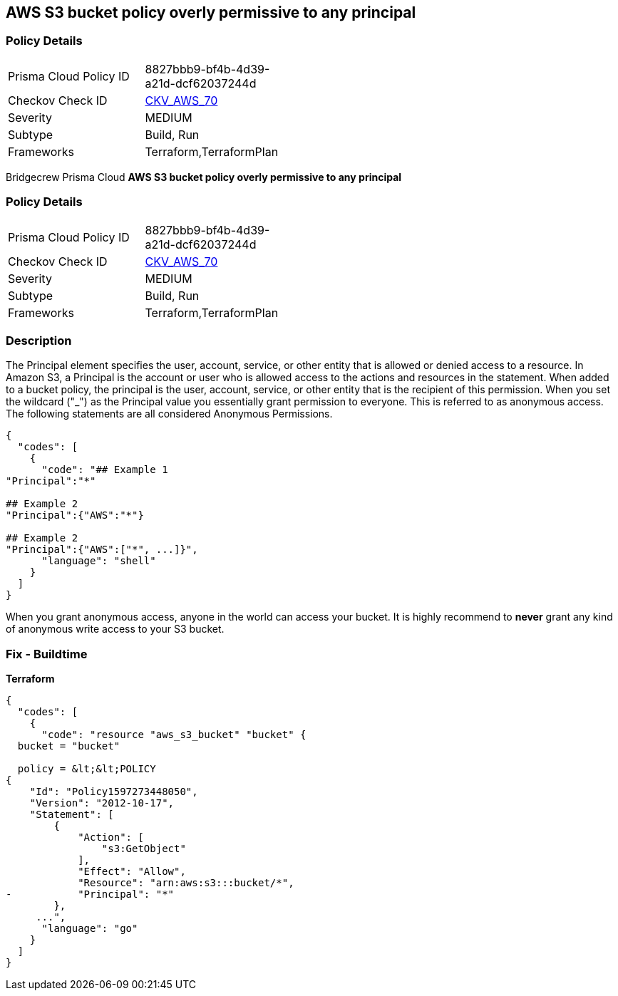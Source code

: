 == AWS S3 bucket policy overly permissive to any principal


=== Policy Details 

[width=45%]
[cols="1,1"]
|=== 
|Prisma Cloud Policy ID 
| 8827bbb9-bf4b-4d39-a21d-dcf62037244d

|Checkov Check ID 
| https://github.com/bridgecrewio/checkov/tree/master/checkov/terraform/checks/resource/aws/S3AllowsAnyPrincipal.py[CKV_AWS_70]

|Severity
|MEDIUM

|Subtype
|Build, Run

|Frameworks
|Terraform,TerraformPlan

|=== 

Bridgecrew
Prisma Cloud
*AWS S3 bucket policy overly permissive to any principal* 



=== Policy Details 

[width=45%]
[cols="1,1"]
|=== 
|Prisma Cloud Policy ID 
| 8827bbb9-bf4b-4d39-a21d-dcf62037244d

|Checkov Check ID 
| https://github.com/bridgecrewio/checkov/tree/master/checkov/terraform/checks/resource/aws/S3AllowsAnyPrincipal.py[CKV_AWS_70]

|Severity
|MEDIUM

|Subtype
|Build, Run

|Frameworks
|Terraform,TerraformPlan

|=== 



=== Description 


The Principal element specifies the user, account, service, or other entity that is allowed or denied access to a resource.
In Amazon S3, a Principal is the account or user who is allowed access to the actions and resources in the statement.
When added to a bucket policy, the principal is the user, account, service, or other entity that is the recipient of this permission.
When you set the wildcard ("_") as the Principal value you essentially grant permission to everyone.
This is referred to as anonymous access.
The following statements are all considered Anonymous Permissions.


[source,shell]
----
{
  "codes": [
    {
      "code": "## Example 1
"Principal":"*"

## Example 2
"Principal":{"AWS":"*"}

## Example 2
"Principal":{"AWS":["*", ...]}",
      "language": "shell"
    }
  ]
}
----
When you grant anonymous access, anyone in the world can access your bucket.
It is highly recommend to *never* grant any kind of anonymous write access to your S3 bucket.

////
=== Fix - Runtime


* AWS Console* 


To change the policy using the AWS Console, follow these steps:

. Log in to the AWS Management Console at https://console.aws.amazon.com/.

. Open the https://console.aws.amazon.com/s3/ [Amazon S3 console].

. Select the * Permissions* tab, then select * Bucket Policy*.

. Remove policies for s3:List* actions for principals '*'.
+
If necessary, modify the policy instead, to limit the access to specific principals.
////

=== Fix - Buildtime


*Terraform* 




[source,go]
----
{
  "codes": [
    {
      "code": "resource "aws_s3_bucket" "bucket" {
  bucket = "bucket"

  policy = &lt;&lt;POLICY
{
    "Id": "Policy1597273448050",
    "Version": "2012-10-17",
    "Statement": [
        {
            "Action": [
                "s3:GetObject"
            ],
            "Effect": "Allow",
            "Resource": "arn:aws:s3:::bucket/*",
-           "Principal": "*"
        },
     ...",
      "language": "go"
    }
  ]
}
----

